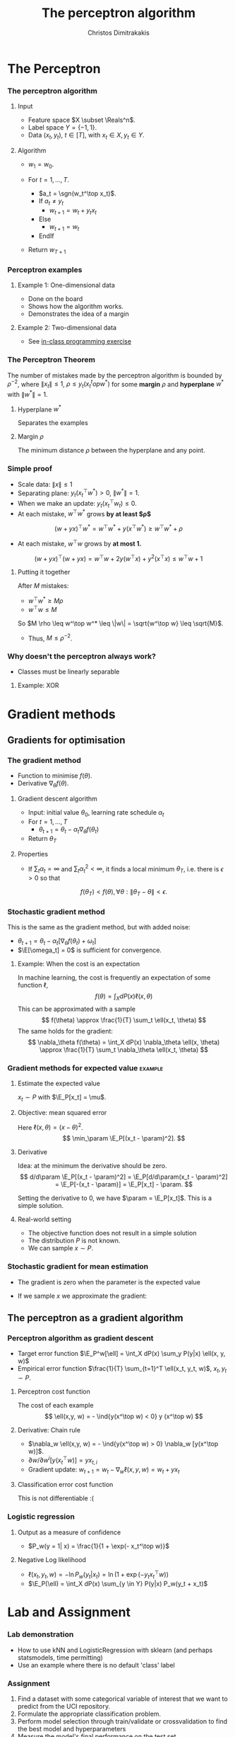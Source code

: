 #+TITLE: The perceptron algorithm
#+AUTHOR: Christos Dimitrakakis
#+EMAIL:christos.dimitrakakis@unine.ch
#+LaTeX_HEADER: \usepackage{tikz}
#+LaTeX_HEADER: \usepackage{amsmath}
#+LaTeX_HEADER: \usepackage{amssymb}
#+LaTeX_HEADER: \usepackage{isomath}
#+LaTeX_HEADER: \newcommand \E {\mathop{\mbox{\ensuremath{\mathbb{E}}}}\nolimits}
#+LaTeX_HEADER: \newcommand \Var {\mathop{\mbox{\ensuremath{\mathbb{V}}}}\nolimits}
#+LaTeX_HEADER: \newcommand \Bias {\mathop{\mbox{\ensuremath{\mathbb{B}}}}\nolimits}
#+LaTeX_HEADER: \newcommand\ind[1]{\mathop{\mbox{\ensuremath{\mathbb{I}}}}\left\{#1\right\}}
#+LaTeX_HEADER: \renewcommand \Pr {\mathop{\mbox{\ensuremath{\mathbb{P}}}}\nolimits}
#+LaTeX_HEADER: \DeclareMathOperator*{\argmax}{arg\,max}
#+LaTeX_HEADER: \DeclareMathOperator*{\argmin}{arg\,min}
#+LaTeX_HEADER: \DeclareMathOperator*{\sgn}{sgn}
#+LaTeX_HEADER: \newcommand \defn {\mathrel{\triangleq}}
#+LaTeX_HEADER: \newcommand \Reals {\mathbb{R}}
#+LaTeX_HEADER: \newcommand \Param {\Theta}
#+LaTeX_HEADER: \newcommand \param {\theta}
#+LaTeX_HEADER: \newcommand \vparam {\vectorsym{\theta}}
#+LaTeX_HEADER: \newcommand \mparam {\matrixsym{\Theta}}
#+LaTeX_HEADER: \newcommand \bW {\matrixsym{W}}
#+LaTeX_HEADER: \newcommand \bw {\vectorsym{w}}
#+LaTeX_HEADER: \newcommand \wi {\vectorsym{w}_i}
#+LaTeX_HEADER: \newcommand \wij {w_{i,j}}
#+LaTeX_HEADER: \newcommand \bA {\matrixsym{A}}
#+LaTeX_HEADER: \newcommand \ai {\vectorsym{a}_i}
#+LaTeX_HEADER: \newcommand \aij {a_{i,j}}
#+LaTeX_HEADER: \newcommand \bx {\vectorsym{x}}
#+LaTeX_HEADER: \newcommand \bel {\beta}
#+LaTeX_HEADER: \newcommand \Ber {\textrm{Bernoulli}}
#+LaTeX_HEADER: \newcommand \Beta {\textrm{Beta}}
#+LaTeX_HEADER: \newcommand \Normal {\textrm{Normal}}
#+LaTeX_CLASS_OPTIONS: [smaller]
#+COLUMNS: %40ITEM %10BEAMER_env(Env) %9BEAMER_envargs(Env Args) %4BEAMER_col(Col) %10BEAMER_extra(Extra)
#+TAGS: activity advanced definition exercise homework project example theory code
#+OPTIONS:   H:3

* The Perceptron
*** The perceptron algorithm
**** Input
- Feature space $X \subset \Reals^n$.
- Label space $Y = \{-1, 1\}$.
- Data $(x_t, y_t)$, $t \in [T]$,  with $x_t \in X, y_t \in Y$.
**** Algorithm
- $w_1 = w_0$.

- For $t = 1, \ldots, T$.
  - $a_t = \sgn(w_t^\top x_t)$.
  - If $a_t \neq y_t$
    - $w_{t+1} = w_t + y_t x_t$
  - Else
    - $w_{t+1} = w_t$
  - EndIf
- Return $w_{T+1}$
	 
*** Perceptron examples
**** Example 1: One-dimensional data
- Done on the board
- Shows how the algorithm works.
- Demonstrates the idea of a margin

**** Example 2: Two-dimensional data
- See [[file:src/NeuralNetworks/perceptron.py][in-class programming exercise]]

  
*** The Perceptron Theorem
 The number of mistakes made by the perceptron algorithm is bounded by
 $\rho^{-2}$, where $\|x_t\|\leq 1$, $\rho \leq y_t (x_t^top w^*)$ for some *margin* $\rho$ and *hyperplane* $w^*$ with $\|w^*\|=1$.

**** Hyperplane $w^*$
Separates the examples
**** Margin $\rho$
The minimum distance $\rho$ between the hyperplane and any point.

*** Simple proof
- Scale data: $\|x\| \leq 1$
- Separating plane: $y_t(x_t^\top w^*) > 0$, $\|w^*\| = 1$.
- When we make an update: $y_t(x_t^\top w_t) \leq 0$.
- At each mistake, $w^\top w^*$ grows *by at least $\rho$*
\[
(w + yx)^\top w^* = w^\top w^* + y(x^\top w^*) \geq w^\top w^* + \rho
\]
- At each mistake, $w^\top w$ grows by *at most 1.*
\[
(w + yx)^\top (w + yx) = w^\top w + 2y(w^\top x) + y^2(x^\top x) \leq w^\top w + 1
\]
**** Putting it together
After $M$ mistakes:
- $w^\top w^* \geq M \rho$
- $w^\top w \leq M$
So $M \rho \leq w^\top w^* \leq \|w\| = \sqrt{w^\top w} \leq \sqrt{M}$.

- Thus, $M \leq \rho^{-2}$.

*** Why doesn't the perceptron always work?
- Classes must be linearly separable
**** Example: XOR

* Gradient methods
** Gradients for optimisation
*** The gradient method
- Function to minimise $f(\theta)$.
- Derivative $\nabla_\theta f(\theta)$.
**** Gradient descent algorithm
- Input: initial value $\theta_0$, learning rate schedule $\alpha_t$
- For $t=1, \ldots, T$
  - $\theta_{t+1} = \theta_t - \alpha_t \nabla_\theta f(\theta_t)$
- Return $\theta_T$

**** Properties
- If $\sum_t \alpha_t = \infty$ and $\sum_t \alpha_t^2 < \infty$, it finds a local minimum $\theta_T$, i.e. there is $\epsilon > 0$ so that
\[
f(\theta_T) < f(\theta), \forall \theta: \|\theta_T - \theta\| < \epsilon.
\]
*** Stochastic gradient method
This is the same as the gradient method, but with added noise:
- $\theta_{t+1} = \theta_t - \alpha_t [\nabla_\theta f(\theta_t) + \omega_t]$
- $\E[\omega_t] = 0$ is sufficient for convergence.

**** Example: When the cost is an expectation
In machine learning, the cost is frequently an expectation of some function $\ell$, 
\[
f(\theta) = \int_X dP(x) \ell(x, \theta)
\]
This can be approximated with a sample
\[
f(\theta) \approx \frac{1}{T} \sum_t \ell(x_t, \theta)
\]
The same holds for the gradient:
\[
\nabla_\theta f(\theta) = \int_X dP(x) \nabla_\theta \ell(x, \theta)
\approx \frac{1}{T} \sum_t \nabla_\theta \ell(x_t, \theta)
\]

*** Gradient methods for expected value :example:
**** Estimate the expected value
$x_t \sim P$ with $\E_P[x_t] = \mu$.
**** Objective: mean squared error
Here $\ell(x, \theta) = (x - \theta)^2$.
\[
\min_\param \E_P[(x_t - \param)^2].
\]
**** Derivative
Idea: at the minimum the derivative should be zero.
\[
d/d\param \E_P[(x_t - \param)^2]
= \E_P[d/d\param(x_t - \param)^2]
= \E_P[-(x_t - \param)]
= \E_P[x_t] - \param.
\]

Setting the derivative to 0, we have $\param = \E_P[x_t]$. This is a simple solution.
**** Real-world setting
- The objective function does not result in a simple solution
- The distribution $P$ is not known.
- We can sample $x \sim P$.

*** Stochastic gradient for mean estimation
- The gradient is zero when the parameter is the expected value
\begin{align*}
 \frac{d}{d\param} \E_P [(x - \param)^2] 
&= \int_{-\infty}^\infty dP(x) \frac{d}{d\param} (x - \param)^2
\\
&=  \int_{-\infty}^\infty dP(x) 2(x - \param)
\\
&=  2 \E_P[x] - 2\param.
\end{align*}
- If we sample $x$ we approximate the gradient:
\begin{align*}
 \frac{d}{d\param} \E_P [(x - \param)^2] 
&= \int_{-\infty}^\infty dP(x) \frac{d}{d\param} (x - \param)^2
\\
&\approx \frac{1}{T} \sum_{t=1}^T \frac{d}{d\param} (x_t - \param)^2
= \frac{1}{T} \sum_{t=1}^T 2(x_t - \param)
\end{align*}


** The perceptron as a gradient algorithm
*** Perceptron algorithm as gradient descent
- Target error function $\E_P^w[\ell] = \int_X dP(x) \sum_y P(y|x) \ell(x, y, w)$
- Empirical error function $\frac{1}{T} \sum_{t=1}^T \ell(x_t, y_t, w)$, $x_t, y_t \sim P$.
**** Perceptron cost function
The cost of each example
\[
\ell(x,y, w) = - \ind{y(x^\top w) < 0} y (x^\top w)
\]
**** Derivative: Chain rule
- $\nabla_w \ell(x,y, w) = - \ind{y(x^\top w) > 0} \nabla_w [y(x^\top w)]$.
- $\partial w / \partial{w^i} [y(x_t^\top w)] = y x_{t,i}$
- Gradient update: $w_{t+1} = w_t - \nabla_w \ell(x,y, w) = w_t + y x_{t}$
**** Classification error cost function
This is not differentiable :(

*** Logistic regression
**** Output as a measure of confidence
- $P_w(y = 1| x) = \frac{1}{1 + \exp(- x_t^\top w)}$
**** Negative Log likelihood
- $\ell(x_t, y_t, w) = - \ln P_w( y_t | x_t) = \ln(1 + \exp(- y_t x_t^\top w))$
\begin{align*}
\nabla_w \ell(x_t, y_t, w) 
&= \frac{1}{1 + \exp(- y x_t^\top w)} \nabla_w[1 + \exp(-y x_t^\top w)]
\\
&= \frac{1}{1 + \exp(- y x_t^\top w)} \exp(-y x_t^\top w) [\nabla_w (-y_t x_t^\top w)]
\\
&= - \frac{1}{1 + \exp(x_t^\top w)} (x_{t,i})_{i=1}^ne
\end{align*}
- $\E_P(\ell) = \int_X dP(x) \sum_{y \in Y} P(y|x) P_w(y_t + x_t)$
* Lab and Assignment

*** Lab demonstration

- How to use kNN and LogisticRegression with sklearn (and perhaps statsmodels, time permitting)
- Use an example where there is no default 'class' label

*** Assignment

1. Find a dataset with some categorical variable of interest that we want to predict from the UCI repository.
2. Formulate the appropriate classification problem.
3. Perform model selection through train/validate or crossvalidation to find the best model and hyperparameters
4. Measure the model's final performance on the test set.
5. Discuss anything of interest in the data such as: feature scaling/selection, missing data, outliers.
